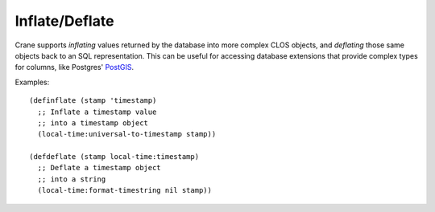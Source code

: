 ***************
Inflate/Deflate
***************

Crane supports *inflating* values returned by the database into more complex
CLOS objects, and *deflating* those same objects back to an SQL
representation. This can be useful for accessing database extensions that
provide complex types for columns, like Postgres' `PostGIS`_.

Examples:

::

  (definflate (stamp 'timestamp)
    ;; Inflate a timestamp value
    ;; into a timestamp object
    (local-time:universal-to-timestamp stamp))

  (defdeflate (stamp local-time:timestamp)
    ;; Deflate a timestamp object
    ;; into a string
    (local-time:format-timestring nil stamp))

.. _Postgis: http://postgis.net/
